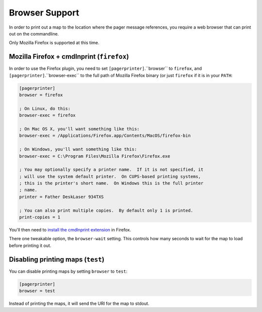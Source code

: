 ***************
Browser Support
***************

In order to print out a map to the location where the pager message references, you require a web browser that can print out on the commandline.

Only Mozilla Firefox is supported at this time.

Mozilla Firefox + cmdlnprint (``firefox``)
==========================================

In order to use the Firefox plugin, you need to set ``[pagerprinter]``.``browser`` to ``firefox``, and ``[pagerprinter]``.``browser-exec`` to the full path of Mozilla Firefox binary (or just ``firefox`` if it is in your ``PATH``:

.. code-block:: ini

	[pagerprinter]
	browser = firefox
	
	; On Linux, do this:
	browser-exec = firefox
	
	; On Mac OS X, you'll want something like this:
	browser-exec = /Applications/Firefox.app/Contents/MacOS/firefox-bin
	
	; On Windows, you'll want something like this:
	browser-exec = C:\Program Files\Mozilla Firefox\Firefox.exe
	
	; You may optionally specify a printer name.  If it is not specified, it
	; will use the system default printer.  On CUPS-based printing systems,
	; this is the printer's short name.  On Windows this is the full printer
	; name.
	printer = Father DeskLaser 934TXS
	
	; You can also print multiple copies.  By default only 1 is printed.
	print-copies = 1

You'll then need to `install the cmdlnprint extension`__ in Firefox.

__ http://sites.google.com/site/torisugari/commandlineprint2

There one tweakable option, the ``browser-wait`` setting.  This controls how many seconds to wait for the map to load before printing it out.

Disabling printing maps (``test``)
==================================

You can disable printing maps by setting ``browser`` to ``test``:

.. code-block:: ini

	[pagerprinter]
	browser = test
	
Instead of printing the maps, it will send the URI for the map to stdout.
